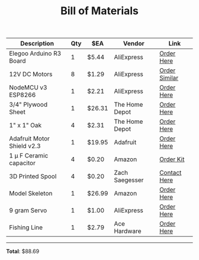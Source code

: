 #+TITLE: Bill of Materials
#+OPTIONS: toc:nil

| *Description*              | *Qty* | *$EA*  | *Vendor*       | *Link*        |
|----------------------------+-------+--------+----------------+---------------|
| Elegoo Arduino R3 Board    |     1 | $5.44  | AliExpress     | [[https://www.aliexpress.com/item/high-quality-One-set-UNO-R3-CH340G-MEGA328P-for-Arduino-UNO-R3-NO-USB-CABLE/32697443734.html?spm=2114.search0104.3.9.2d6f7ff4SHk5KN&ws_ab_test=searchweb0_0,searchweb201602_10_10065_10130_10068_10890_10547_319_10546_317_10548_10545_10696_453_10084_454_10083_10618_10307_537_536_10059_10884_10887_321_322_10103,searchweb201603_52,ppcSwitch_0&algo_expid=f059dff9-33ec-464e-88ec-694a0cd17abb-1&algo_pvid=f059dff9-33ec-464e-88ec-694a0cd17abb][Order Here]]    |
| 12V DC Motors              |     8 | $1.29  | AliExpress     | [[https://www.aliexpress.com/item/DC-Motor-Mini-280-DC-Motor-High-Speed-Strong-Magnetic-Toy-Car-DIY-Motors-DC-3/32994920323.html?spm=2114.search0104.3.152.6c439a7aRvzLki&ws_ab_test=searchweb0_0,searchweb201602_10_10065_10130_10068_10890_10547_319_10546_317_10548_10545_10696_453_10084_454_10083_10618_10307_537_536_10059_10884_10887_321_322_10103,searchweb201603_52,ppcSwitch_0&algo_expid=b607d25c-1e53-46f1-a8bf-9b4d108ec2ce-21&algo_pvid=b607d25c-1e53-46f1-a8bf-9b4d108ec2ce][Order Similar]] |
| NodeMCU v3 ESP8266         |     1 | $2.21  | AliExpress     | [[https://www.aliexpress.com/item/V2-4M-4FLASH-NodeMcu-Lua-WIFI-Networking-development-board-Based-ESP8266/32647690484.html?spm=a2g0s.9042311.0.0.231e4c4dY34ssE][Order Here]]    |
| 3/4" Plywood Sheet         |     1 | $26.31 | The Home Depot | [[https://www.homedepot.com/p/3-4-in-x-4-ft-x-4-ft-BC-Sanded-Pine-Plywood-1502208/205999854][Order Here]]    |
| 1" x 1" Oak                |     4 | $2.31  | The Home Depot | [[https://www.homedepot.com/p/Weaber-1-in-x-1-in-x-Random-Length-S4S-Oak-Board-21073/207059032][Order Here]]    |
| Adafruit Motor Shield v2.3 |     1 | $19.95 | Adafruit       | [[https://www.adafruit.com/product/1438][Order Here]]    |
| 1 \mu F Ceramic capacitor    |     4 | $0.20  | Amazon         | [[https://www.amazon.com/Ceramic-Capacitor-Assortment-Kit-Non-Polarized/dp/B078PHKNNT/ref=sr_1_7?keywords=1+microfarad+capacitor&qid=1557520729&s=gateway&sr=8-7][Order Kit]]     |
| 3D Printed Spool           |     4 | $0.20  | Zach Saegesser | [[mailto://zsaegess@stevens.edu][Contact Here]]  |
| Model Skeleton             |     1 | $26.99 | Amazon         | [[https://www.amazon.com/gp/product/B077YPHQY2/ref=ppx_yo_dt_b_asin_title_o04_s00?ie=UTF8&psc=1][Order Here]]    |
| 9 gram Servo               |     1 | $1.00  | AliExpress     | [[https://www.aliexpress.com/item/TCP-4X-Smart-Electronics-Rc-Mini-Micro-9g-1-6KG-Servo-SG90-for-airplane-aeroplane-6CH/32945021008.html?spm=a2g0s.9042311.0.0.15b24c4db9ONr0][Order Here]]    |
| Fishing Line               |     1 | $2.79  | Ace Hardware   | [[https://www.acehardware.com/departments/outdoor-living/sporting-goods/fishing-gear/8476681][Order Here]]    |

-----------
*Total*: $88.69
